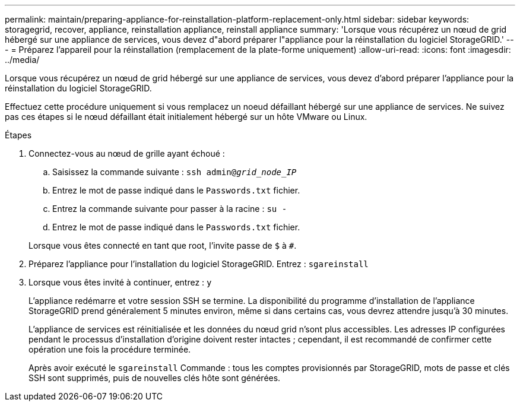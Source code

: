 ---
permalink: maintain/preparing-appliance-for-reinstallation-platform-replacement-only.html 
sidebar: sidebar 
keywords: storagegrid, recover, appliance, reinstallation appliance, reinstall appliance 
summary: 'Lorsque vous récupérez un nœud de grid hébergé sur une appliance de services, vous devez d"abord préparer l"appliance pour la réinstallation du logiciel StorageGRID.' 
---
= Préparez l'appareil pour la réinstallation (remplacement de la plate-forme uniquement)
:allow-uri-read: 
:icons: font
:imagesdir: ../media/


[role="lead"]
Lorsque vous récupérez un nœud de grid hébergé sur une appliance de services, vous devez d'abord préparer l'appliance pour la réinstallation du logiciel StorageGRID.

Effectuez cette procédure uniquement si vous remplacez un noeud défaillant hébergé sur une appliance de services. Ne suivez pas ces étapes si le nœud défaillant était initialement hébergé sur un hôte VMware ou Linux.

.Étapes
. Connectez-vous au nœud de grille ayant échoué :
+
.. Saisissez la commande suivante : `ssh admin@_grid_node_IP_`
.. Entrez le mot de passe indiqué dans le `Passwords.txt` fichier.
.. Entrez la commande suivante pour passer à la racine : `su -`
.. Entrez le mot de passe indiqué dans le `Passwords.txt` fichier.


+
Lorsque vous êtes connecté en tant que root, l'invite passe de `$` à `#`.

. Préparez l'appliance pour l'installation du logiciel StorageGRID. Entrez : `sgareinstall`
. Lorsque vous êtes invité à continuer, entrez : `y`
+
L'appliance redémarre et votre session SSH se termine. La disponibilité du programme d'installation de l'appliance StorageGRID prend généralement 5 minutes environ, même si dans certains cas, vous devrez attendre jusqu'à 30 minutes.

+
L'appliance de services est réinitialisée et les données du nœud grid n'sont plus accessibles. Les adresses IP configurées pendant le processus d'installation d'origine doivent rester intactes ; cependant, il est recommandé de confirmer cette opération une fois la procédure terminée.

+
Après avoir exécuté le `sgareinstall` Commande : tous les comptes provisionnés par StorageGRID, mots de passe et clés SSH sont supprimés, puis de nouvelles clés hôte sont générées.


